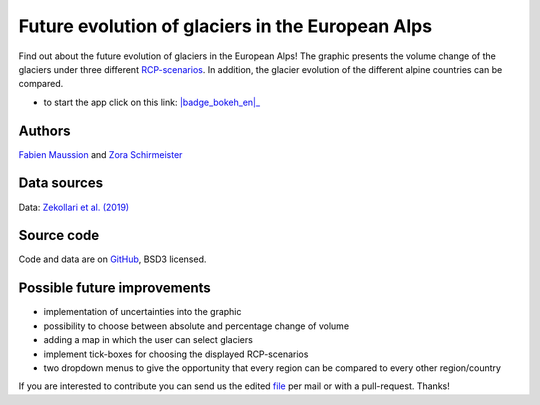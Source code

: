 .. _future-alps:

Future evolution of glaciers in the European Alps
=================================================

.. figure:: _static/alps_future_thumbnail.png
    :width: 100%
    :target: alps_future-app.html

Find out about the future evolution of glaciers in the European Alps! The graphic presents the volume change of the glaciers under three different `RCP-scenarios <https://www.skepticalscience.com/rcp.php>`_. In addition, the glacier evolution of the different alpine countries can be compared.


- to start the app click on this link: |badge_bokeh_en|_

.. _badge_bokeh_en: alps_future-app.html

Authors
-------

`Fabien Maussion <https://fabienmaussion.info/>`_ and `Zora Schirmeister <https://github.com/zschirmeister>`_

Data sources
------------

Data: `Zekollari et al. (2019) <https://www.the-cryosphere.net/13/1125/2019/>`_

Source code
-----------

Code and data are on `GitHub <https://github.com/OGGM/alps_future>`_, BSD3 licensed.


Possible future improvements
----------------------------

- implementation of uncertainties into the graphic
- possibility to choose between absolute and percentage change of volume
- adding a map in which the user can select glaciers
- implement tick-boxes for choosing the displayed RCP-scenarios
- two dropdown menus to give the opportunity that every region can be compared to every other region/country

If you are interested to contribute you can send us the edited `file <https://github.com/OGGM/alps_future/blob/master/app.ipynb>`_ per mail or with a pull-request. Thanks!
